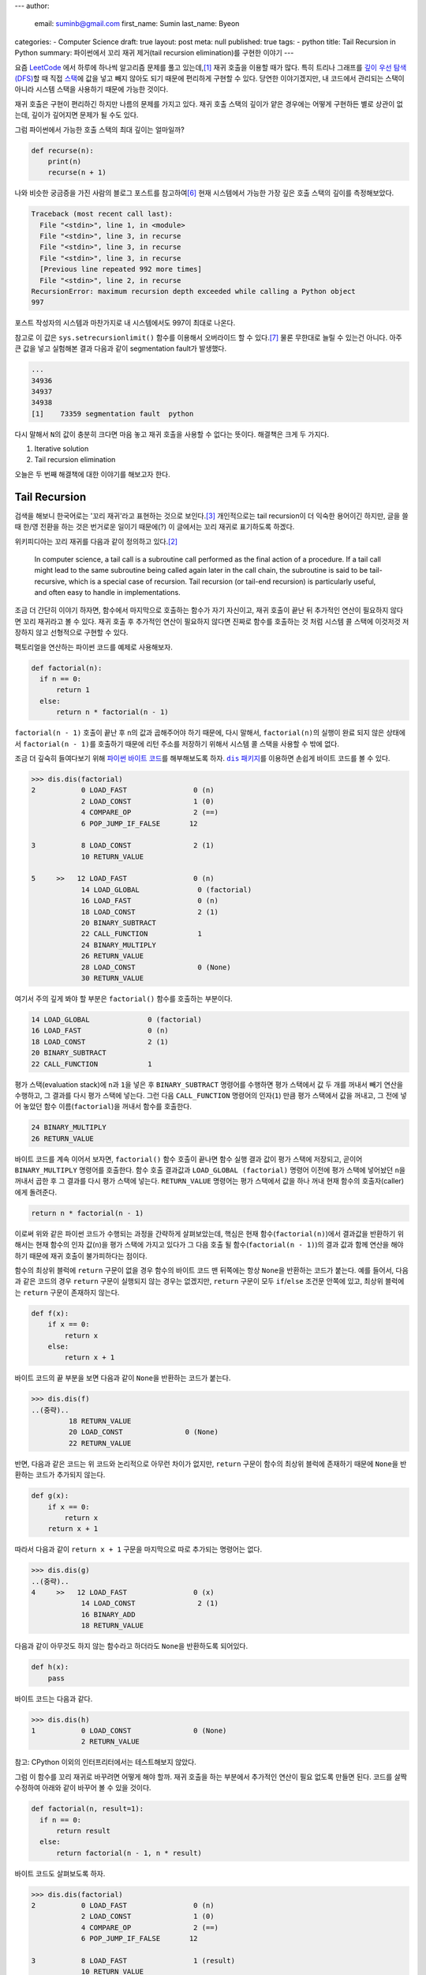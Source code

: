---
author:
  email: suminb@gmail.com
  first_name: Sumin
  last_name: Byeon
categories:
- Computer Science
draft: true
layout: post
meta: null
published: true
tags:
- python
title: Tail Recursion in Python
summary: 파이썬에서 꼬리 재귀 제거(tail recursion elimination)를 구현한 이야기
---

요즘 `LeetCode <https://leetcode.com/>`_ 에서 하루에 하나씩 알고리즘 문제를
풀고 있는데,\ [#leet]_ 재귀 호출을 이용할 때가 많다. 특히 트리나 그래프를 `깊이
우선 탐색(DFS) <https://en.wikipedia.org/wiki/Depth-first_search>`_\ 할 때 직접
`스택 <https://en.wikipedia.org/wiki/Stack_(abstract_data_type)>`_\ 에 값을
넣고 빼지 않아도 되기 때문에 편리하게 구현할 수 있다. 당연한 이야기겠지만, 내
코드에서 관리되는 스택이 아니라 시스템 스택을 사용하기 때문에 가능한 것이다.

재귀 호출은 구현이 편리하긴 하지만 나름의 문제를 가지고 있다. 재귀 호출 스택의
깊이가 얕은 경우에는 어떻게 구현하든 별로 상관이 없는데, 깊이가 깊어지면 문제가
될 수도 있다.

그럼 파이썬에서 가능한 호출 스택의 최대 깊이는 얼마일까?

.. code:: python

    def recurse(n):
        print(n)
        recurse(n + 1)

나와 비슷한 궁금증을 가진 사람의 블로그 포스트를 참고하여\ [#max-depth]_ 현재
시스템에서 가능한 가장 깊은 호출 스택의 깊이를 측정해보았다.

.. code::

    Traceback (most recent call last):
      File "<stdin>", line 1, in <module>
      File "<stdin>", line 3, in recurse
      File "<stdin>", line 3, in recurse
      File "<stdin>", line 3, in recurse
      [Previous line repeated 992 more times]
      File "<stdin>", line 2, in recurse
    RecursionError: maximum recursion depth exceeded while calling a Python object
    997

포스트 작성자의 시스템과 마찬가지로 내 시스템에서도 997이 최대로 나온다.

참고로 이 값은 ``sys.setrecursionlimit()`` 함수를 이용해서 오버라이드 할 수
있다.\ [#setrecursionlimit]_ 물론 무한대로 늘릴 수 있는건 아니다. 아주 큰 값을
넣고 실험해본 결과 다음과 같이 segmentation fault가 발생했다.

.. code::

    ...
    34936
    34937
    34938
    [1]    73359 segmentation fault  python

다시 말해서 ``N``\ 의 값이 충분히 크다면 마음 놓고 재귀 호출을 사용할 수 없다는
뜻이다. 해결책은 크게 두 가지다.

1. Iterative solution
2. Tail recursion elimination

오늘은 두 번째 해결책에 대한 이야기를 해보고자 한다.


Tail Recursion
--------------
검색을 해보니 한국어로는 '꼬리 재귀'라고 표현하는 것으로 보인다.\
[#tail-recursion-ko]_ 개인적으로는 tail recursion이 더 익숙한 용어이긴 하지만,
글을 쓸 때 한/영 전환을 하는 것은 번거로운 일이기 때문에(?) 이 글에서는 꼬리
재귀로 표기하도록 하겠다.

위키피디아는 꼬리 재귀를 다음과 같이 정의하고 있다.\ [#tail-recursion]_

    In computer science, a tail call is a subroutine call performed as the
    final action of a procedure. If a tail call might lead to the same
    subroutine being called again later in the call chain, the subroutine is
    said to be tail-recursive, which is a special case of recursion. Tail
    recursion (or tail-end recursion) is particularly useful, and often easy to
    handle in implementations.

조금 더 간단히 이야기 하자면, 함수에서 마지막으로 호출하는 함수가 자기
자신이고, 재귀 호출이 끝난 뒤 추가적인 연산이 필요하지 않다면 꼬리 재귀라고 볼
수 있다. 재귀 호출 후 추가적인 연산이 필요하지 않다면 진짜로 함수를 호출하는 것
처럼 시스템 콜 스택에 이것저것 저장하지 않고 선형적으로 구현할 수 있다.

팩토리얼을 연산하는 파이썬 코드를 예제로 사용해보자.

.. code:: python

    def factorial(n):
      if n == 0:
          return 1
      else:
          return n * factorial(n - 1)

``factorial(n - 1)`` 호출이 끝난 후 ``n``\ 의 값과 곱해주어야 하기 때문에, 다시
말해서, ``factorial(n)``\ 의 실행이 완료 되지 않은 상태에서 ``factorial(n -
1)``\ 를 호출하기 때문에 리턴 주소를 저장하기 위해서 시스템 콜 스택을 사용할 수
밖에 없다.

조금 더 깊숙히 들여다보기 위해 `파이썬 바이트 코드
<https://opensource.com/article/18/4/introduction-python-bytecode>`_\ 를
해부해보도록 하자. |dis-package|_\ 를 이용하면 손쉽게 바이트 코드를 볼 수 있다.

.. |dis-package| replace:: ``dis`` 패키지
.. _dis-package: https://docs.python.org/3/library/dis.html

.. code::

    >>> dis.dis(factorial)
    2           0 LOAD_FAST                0 (n)
                2 LOAD_CONST               1 (0)
                4 COMPARE_OP               2 (==)
                6 POP_JUMP_IF_FALSE       12

    3           8 LOAD_CONST               2 (1)
                10 RETURN_VALUE

    5     >>   12 LOAD_FAST                0 (n)
                14 LOAD_GLOBAL              0 (factorial)
                16 LOAD_FAST                0 (n)
                18 LOAD_CONST               2 (1)
                20 BINARY_SUBTRACT
                22 CALL_FUNCTION            1
                24 BINARY_MULTIPLY
                26 RETURN_VALUE
                28 LOAD_CONST               0 (None)
                30 RETURN_VALUE

여기서 주의 깊게 봐야 할 부분은 ``factorial()`` 함수를 호출하는 부분이다.

.. code::

                14 LOAD_GLOBAL              0 (factorial)
                16 LOAD_FAST                0 (n)
                18 LOAD_CONST               2 (1)
                20 BINARY_SUBTRACT
                22 CALL_FUNCTION            1

평가 스택(evaluation stack)에 ``n``\ 과 ``1``\ 을 넣은 후 ``BINARY_SUBTRACT``
명령어를 수행하면 평가 스택에서 값 두 개를 꺼내서 빼기 연산을 수행하고, 그
결과를 다시 평가 스택에 넣는다. 그런 다음 ``CALL_FUNCTION`` 명령어의
인자(``1``) 만큼 평가 스택에서 값을 꺼내고, 그 전에 넣어 놓았던 함수
이름(``factorial``)을 꺼내서 함수를 호출한다.

.. code::

                24 BINARY_MULTIPLY
                26 RETURN_VALUE

바이트 코드를 계속 이어서 보자면, ``factorial()`` 함수 호출이 끝나면 함수 실행
결과 값이 평가 스택에 저장되고, 곧이어 ``BINARY_MULTIPLY`` 명령어를 호출한다.
함수 호출 결과값과 ``LOAD_GLOBAL (factorial)`` 명령어 이전에 평가 스택에
넣어놨던 ``n``\ 을 꺼내서 곱한 후 그 결과를 다시 평가 스택에 넣는다.
``RETURN_VALUE`` 명령어는 평가 스택에서 값을 하나 꺼내 현재 함수의
호출자(caller)에게 돌려준다.

.. code::

    return n * factorial(n - 1)

이로써 위와 같은 파이썬 코드가 수행되는 과정을 간략하게 살펴보았는데, 핵심은
현재 함수(``factorial(n)``)에서 결과값을 반환하기 위해서는 현재 함수의 인자
값(``n``)을 평가 스택에 가지고 있다가 그 다음 호출 될 함수(``factorial(n -
1)``)의 결과 값과 함께 연산을 해야 하기 때문에 재귀 호출이 불가피하다는 점이다.

.. raw:: html

    <!-- TODO: Define a set of styles for this -->
    <div style="margin: 1em 0 1.5em 0; padding: 1em; background: #f8ffff; color: rgba(0,0,0,.87); box-shadow: 0 0 0 1px #a9d5de inset,0 0 0 0 transparent; border-radius: 4px; font-size: 0.9em;">
        <h4 style="margin: 0.5em 0;">토막 상식</h4>
        <div>

함수의 최상위 블럭에 ``return`` 구문이 없을 경우 함수의 바이트 코드 맨 뒤쪽에는
항상 ``None``\ 을 반환하는 코드가 붙는다. 예를 들어서, 다음과 같은 코드의 경우
``return`` 구문이 실행되지 않는 경우는 없겠지만, ``return`` 구문이 모두
``if``/``else`` 조건문 안쪽에 있고, 최상위 블럭에는 ``return`` 구문이 존재하지
않는다.

.. code:: python

    def f(x):
        if x == 0:
            return x
        else:
            return x + 1

바이트 코드의 끝 부분을 보면 다음과 같이 ``None``\ 을 반환하는 코드가 붙는다.

.. code::

    >>> dis.dis(f)
    ..(중략)..
             18 RETURN_VALUE
             20 LOAD_CONST               0 (None)
             22 RETURN_VALUE

반면, 다음과 같은 코드는 위 코드와 논리적으로 아무런 차이가 없지만, ``return``
구문이 함수의 최상위 블럭에 존재하기 때문에 ``None``\ 을 반환하는 코드가
추가되지 않는다.

.. code:: python

    def g(x):
        if x == 0:
            return x
        return x + 1

따라서 다음과 같이 ``return x + 1`` 구문을 마지막으로 따로 추가되는 명령어는
없다.

.. code::

    >>> dis.dis(g)
    ..(중략)..
    4     >>   12 LOAD_FAST                0 (x)
                14 LOAD_CONST               2 (1)
                16 BINARY_ADD
                18 RETURN_VALUE

다음과 같이 아무것도 하지 않는 함수라고 하더라도 ``None``\ 을 반환하도록
되어있다.

.. code:: python

    def h(x):
        pass

바이트 코드는 다음과 같다.

.. code::

    >>> dis.dis(h)
    1           0 LOAD_CONST               0 (None)
                2 RETURN_VALUE

참고: CPython 이외의 인터프리터에서는 테스트해보지 않았다.

.. raw:: html

        </div>
    </div>

그럼 이 함수를 꼬리 재귀로 바꾸려면 어떻게 해야 할까. 재귀 호출을 하는 부분에서
추가적인 연산이 필요 없도록 만들면 된다. 코드를 살짝 수정하여 아래와 같이
바꾸어 볼 수 있을 것이다.

.. code:: python

    def factorial(n, result=1):
      if n == 0:
          return result
      else:
          return factorial(n - 1, n * result)

바이트 코드도 살펴보도록 하자.

.. code::

    >>> dis.dis(factorial)
    2           0 LOAD_FAST                0 (n)
                2 LOAD_CONST               1 (0)
                4 COMPARE_OP               2 (==)
                6 POP_JUMP_IF_FALSE       12

    3           8 LOAD_FAST                1 (result)
                10 RETURN_VALUE

    5     >>   12 LOAD_GLOBAL              0 (factorial)
                14 LOAD_FAST                0 (n)
                16 LOAD_CONST               2 (1)
                18 BINARY_SUBTRACT
                20 LOAD_FAST                0 (n)
                22 LOAD_FAST                1 (result)
                24 BINARY_MULTIPLY
                26 CALL_FUNCTION            2
                28 RETURN_VALUE
                30 LOAD_CONST               0 (None)
                32 RETURN_VALUE

가장 핵심적인 차이점은 이것이다.

.. code::

            26 CALL_FUNCTION            2
            28 RETURN_VALUE

``factorial()`` 함수를 재귀적으로 호출하긴 하지만, 결과값을 받아서 추가적인
연산을 하지 않고 바로 반환하도록 되어있다. 이로써 꼬리 재귀의 조건을 충족시킬
수 있게 되었다.


Tail Recursion Elimination (TRE)
--------------------------------

위와 같이 꼬리 재귀 조건을 만족한다면 실제로 함수를 호출하지 않는
반복해(iterative solution) 코드로 변경할 수 있다. 이러한 과정을 tail recursion
elimination (TRE) 이라고 한다. 만약, 파이썬 바이트 코드 컴파일러가 TRE를 할 수
있다면 앞서 소개했던 꼬리 재귀 코드는 다음과 같이 변환될 것이다.

.. code:: python

    def factorial(n, result=1):
        while True:
            if n == 0:
                return result
            else:
                result = n * result
                n = n - 1

컴파일러가 충분히 똑똑하다면 조금 더 괜찮은 코드를 작성할 수 있을지도 모른다.

.. code:: python

    def factorial(n, result=1):
        while n != 0:
            result = n * result
            n = n - 1
        return result

Scala와 같은 언어에서는 꼬리 재귀 최적화(tail recursion optimization)를
기본으로 제공하기도 하고,\ [#tail-recursion-in-scala]_ Haskell과 같은
언어에서는 함수 호출이 항상 새로운 콜 스택 프레임을 사용하지 않을 수도 있기
때문에\ [#tail-recursion-in-haskell]_ 마음놓고 재귀 호출을 사용할 수 있지만,
파이썬의 경우 아쉽게도 그런 호사는 누릴 수 없다.


Home-Brewing TRE
----------------

없으면 만들어야지. 이것도 크게 두 가지 해결책이 있을 것 같다.

1. 파이썬 인터프리터를 수정하기\ [#python-switch-statement]_
2. 재귀 호출할 때 함수를 다른걸로 바꿔치기

내 관점에서는 1번이 더 멋진 일이지만, 작업 분량과 난이도를 생각했을 때 2번이
조금 더 현실적인 대안이라고 생각했다.

.. code:: python

    return factorial(n - 1, n * result)

파이썬은 런타임에 뭐든지 바꿀 수 있는 언어이기 때문에 위와 같이 재귀 호출이
일어나는 부분에서 ``factorial()`` 함수를 다른 것으로 바꾸어서 재귀 호출이 아닌
다른 일이 일어나도록 만들면 원하는 바를 이룰 수 있다.

하지만 역시 이런 생각은 내가 세계 최초로 한 것이 아니기 때문에 이미 누군가가 잘
만들어놓은 코드가 있었다.\ [#tre]_ 원작자가 만든 코드를 내 입맛에 맞게 아주
조금만 수정해보았다.

먼저, TRE를 하기 위해 필요한 몇가지 구성 요소들이 있다.

.. code:: python

    class Recursion(Exception):
        def __init__(self, *args, **kwargs):
            self.args = args
            self.kwargs = kwargs


    def recurse(*args, **kwargs):
        raise Recursion(*args, **kwargs)


    def tail_recursion(f):
        def wrapper(*args, **kwargs):
            while True:
                try:
                    return f(*args, **kwargs)
                except Recursion as r:
                    args = r.args
                    kwargs = r.kwargs
        return wrapper

그리고 ``factorial()`` 함수는 다음과 같이 수정한다.

.. code:: python

    @tail_recursion
    def factorial(n, result=1):
        from trlib import recurse as factorial
        if n == 0:
            return result
        else:
            return factorial(n - 1, result * n)

기본적인 아이디어는 ``factorial()`` 함수를 실제로 재귀적으로 호출하는 대신,
내부적으로 다른 일이 일어나도록 만드는 것이다.

재귀 호출이었다면 다음과 같이 ``factorial()`` 함수 호출의 흔적이 콜 스택에
차곡차곡 쌓였을텐데,

.. code::

    factorial(n=5, result=1)
      factorial(n=4, result=5)
        factorial(n=3, result=20)
          factorial(n=2, result=60)
            factorial(n=1, result=120)
              factorial(n=0, result=120)

TRE 코드에서는 스택의 깊이가 깊어지지 않는다.

.. code::

    factorial(n=5, result=1)
    factorial(n=4, result=5)
    factorial(n=3, result=20)
    factorial(n=2, result=60)
    factorial(n=1, result=120)
    factorial(n=0, result=120)

실제로 큰 값을 가지고 (e.g., ``n = 2000``) 테스트를 해보면 재귀 호출 코드의
경우 ``RecursionError: maximum recursion depth exceeded in comparison``\ 와
같은 오류 메시지가 발생하는 반면, TRE 코드는 아무 문제 없이 주어진 연산을
수행하는 것을 확인할 수 있다.

Dive Deep
---------

일단 돌아가게 만들어 놓긴 했는데, 성능은 어떨까? 파이썬 3.7 문서에서는 다음과
같이 명시하고 있다.\ [#python-exception-cost]_

    A try/except block is extremely efficient if no exceptions are raised.
    Actually catching an exception is expensive.

하지만 우리는 재귀 함수의 종료 조건이 만족될 때를 제외하고는 실제로 예외를
캐치하고 있기 때문에 성능상 비싼 값을 치르고 있을 수도 있다. 그래서 얼마나
느린지 직접 테스트를 해보기로 했다. 테스트 코드는 `Gist
<https://gist.github.com/suminb/7118ffb2251b07701b4f8bb9dbd7f899>`_\ 에
올려두었다.

.. code::

    recursive_code
    0.305 ms/pass

    tail_recursive_code
    0.416 ms/pass

    tail_recursion_eliminated_code
    1.916 ms/pass

일반적인 재귀 호출 코드와 꼬리 재귀(tail recursion) 호출 코드는 대동소이한
반면, TRE 코드는 여섯 배 가량 느린 것으로 나타났다(!) 성능을 개선하려면
아무래도 ``try``/``except`` 구문을 사용하지 않고 다른 방법으로 구현해야 할 것
같다.

우리가 ``try``/``except`` 구문을 사용하는 이유는 신호를 전달하기 위함이다.
이번에 재귀 호출을 해야 하는지, 아니면 종료 조건이 만족되어 그냥 결과값을
반환하면 되는지 판단하고, 그 결과를 ``tail_recursion()`` 안쪽의 ``wrapper()``
함수로 전달할 수 있으면 된다. 그래서 다음의 두 가지 방법을 시도해봤다.

Take One: Globals
~~~~~~~~~~~~~~~~~

먼저, 전역 변수를 이용해서 신호를 전달하는 방식으로 코드를 조금 수정해보았다.

.. code:: python

    g = globals()


    def recurse(*args, **kwargs):
        g['@caller_id'] = (True, args, kwargs)


    def tail_recursion(f):
        def wrapper(*args, **kwargs):
            caller_id = f.__name__
            while True:
                g[caller_id] = (False, args, kwargs)
                result = f(*args, **kwargs)
                recursion, args, kwargs = g[caller_id]
                if not recursion:
                    return result
        return wrapper

여기서 ``@caller_id``\ 로 표시된 부분은 ``recurse()`` 함수를 호출하는
호출자(caller) 함수의 이름이 들어갈 자리이다. ``inspect`` 패키지를 이용하여
호출자 이름을 받아오는 방법이 있긴 하지만,\ [#caller-name]_ 사용할 수 없을
정도로 느리다. 시간을 재다가 너무 오래 걸려서 그냥 포기했다. 만약
``recurse()``\ 에서 호출자 이름을 빠르게 알아낼 수 있는 방법이 없다면 이 방법은
범용적으로 사용하기는 어려울 것 같다. LeetCode 문제 풀어서 제출하는 정도의
용도로는 별 지장이 없겠지만.

.. code::

    recursive_code
    0.302 ms/pass

    tail_recursive_code
    0.413 ms/pass

    tail_recursion_eliminated_code
    1.441 ms/pass

``try``/``except`` 구문을 제거함으로써 25% 정도의 성능 향상을 도모할 수
있었지만, 충분히 만족스러운 수준은 아니었다. 재귀 호출 코드와 비교하여 여전히
다섯 배 가량 느리다. 게다가 예외 객체를 이용하는 코드와 비교하여 상당히
비직관적인 코드가 되었다는 것을 고려했을 때, 효용 대비 비용이 너무 큰
방법이라는 생각이 들었다.

Take Two: Coroutines
~~~~~~~~~~~~~~~~~~~~

예외 객체 대신 전역 변수를 사용하는 코드로 기대했던 만큼 성능 향상을 걷두지
못했기 때문에 `코루틴 <https://docs.python.org/3/library/asyncio-task.html>`_\
을 이용하는 방법도 생각해보았다. 단순하게 생각해서 재귀 호출 함수를 코루틴으로
만들면 어떤 식으로든 호출자(caller)와 피호출자(callee)가 신호를 주고받을 수
있지 않을까.

StackOverflow의 어떤 답변은 코루틴을 다음과 같이 정의하고 있다.\ [#coroutine]_

    Coroutines are a general control structure whereby flow control is
    cooperatively passed between two different routines without returning.

코루틴에 대한 학술적 정의와는 완벽하게 들어맞지 않을 수도 있지만, 지금 우리가
하고자 하는 작업의 맥락에서 가장 이해하기 쉬운 설명이라는 생각이 들었다. 우리가
필요한 부분은 두 함수가 신호를 주고 받는 장치이고, 코루틴이 그 부분을 해결해줄
수 있을 것 같아서 코루틴을 이용하여 TRE 코드를 작성해보기로 하였다.

.. code:: python

    import asyncio


    async def done(result):
        return False, result, {}


    async def recurse(*args, **kwargs):
        return True, args, kwargs


    async def handler(f, *args, **kwargs):
        while True:
            task = asyncio.ensure_future(f(*args, **kwargs))
            recursion, args, kwargs = await task

            if not recursion:
                return args


    def tail_recursion(f):
        def wrapper(*args, **kwargs):
            loop = asyncio.get_event_loop()
            return loop.run_until_complete(handler(f, *args, **kwargs))
        return wrapper

코루틴을 이용할 경우 원본 코드를 약간 수정해야 한다.

.. code:: python

    @tail_recursion
    def factorial(n, result=1):
        from trlib import done, recurse as factorial
        if n == 0:
            return done(result)
        else:
            return factorial(n - 1, result * n)

재귀 종료 조건을 만족했을 때 위와 같이 ``done()`` 함수를 이용해서 결과값을
전달해야 한다. ``done()`` 함수를 거치지 않고 결과값을 전달하는 방법을 찾지
못했기 때문이다.

.. code::

    recursive_code
    0.303 ms/pass

    tail_recursive_code
    0.418 ms/pass

    tail_recursion_eliminated_code
    19.460 ms/pass

아쉽게도 성능은 훨씬 더 안 좋아졌다. 어쩌면 더 좋은 구조로 개선할 수 있을지도
모른다. 어쨌든 전역변수를 사용하는 코드에 비해서 13배 이상 느리기 때문에
사용하지 않는 것이 좋겠다.


Conclusion
----------
파이썬으로 알고리즘 문제를 풀다가 느낀 불편함으로 인해 한참동안 야크 털을 깎은
것 같은데,\ [#yak-shaving]_ 나름 즐거운 경험이었다. 덕분에 어렴풋이 알고 있던
개념들을 조금 더 확고하게 익힐 수 있었고, 평소에 들여다 볼만한 계기가 없었던
파이썬 바이트 코드도 구경해 볼 수 있었다.

TRE 코드를 통해 사실상 무제한으로 재귀호출을 할 수 있게 되었지만, 아쉽게도
실제로 사용할만한 성능을 끌어내지는 못했다. Dive Deep 섹션에서 제시한 대안
코드를 작성할 때 충분한 고민을 거치지 않아서 구조적인 결함이 있을 수도 있고,
아니면 그보다 더 근본적인 문제가 있을지도 모른다.

성능 문제 이외에도 파이썬에서의 TRE에 대한 비판 의견도 있다.\
[#critiques-on-tre]_ TRE를 도입할 경우 스택 트레이스가 어려워질 뿐만 아니라
재귀 호출이 모든 프로그래밍의 기초가 되어서는 안 된다는 시각이다. 파이썬은 재귀
호출보다는 반복적(iterative) 해결책이 어울리는 언어이다. 나도 한가지 해결책으로
모든 문제를 해결하려는 태도를 지양하는 편이기 때문에 이런 시각에 대체적으로
동의한다.

모든 문제를 재귀적으로 해결할 필요는 없다. 다만, `동적 프로그래밍(dynamic
programming) <https://en.wikipedia.org/wiki/Dynamic_programming>`_\ 과 같은
방법으로 해결한 문제는 `점화식(recurrence relations)
<https://en.wikipedia.org/wiki/Recurrence_relation>`_\ 으로 표현되기 마련이다.
이런 경우에 재귀 호출을 사용한다면 수학식을 그대로 코드로 옮길 수 있기 때문에
편리하다.

만약 다음에 또 이런 주제로 야크 털을 깎을 일이 있다면 파이썬 인터프리터를
개조해서 TRE를 지원하도록 만들어보는 것도 재밌을 것 같다.


Footnotes
---------

.. [#leet] https://github.com/suminb/coding-exercise/tree/master/leetcode
.. [#tail-recursion] https://en.wikipedia.org/wiki/Tail_call
.. [#tail-recursion-ko] https://ko.wikipedia.org/wiki/%EA%BC%AC%EB%A6%AC_%EC%9E%AC%EA%B7%80
.. [#tail-recursion-in-scala] https://www.scala-exercises.org/scala_tutorial/tail_recursion
.. [#tail-recursion-in-haskell] https://wiki.haskell.org/Tail_recursion
.. [#max-depth] https://mattjegan.com/Chasing-Pythons-Recursion-Limit/
.. [#setrecursionlimit] https://docs.python.org/3/library/sys.html#sys.setrecursionlimit
.. [#python-switch-statement] `성우경 <https://www.linkedin.com/in/ukysung/>`_\ 님의 `파이썬에 switch문 넣기: 새 구문을 만들면서 배우는 파이썬 내부 <https://archive.pycon.kr/2018/program/49>`_ 발표를 보고 파이썬 인터프리터를 입맞에 맞게 고쳐서 쓰는 일이 불가능한 일은 아니라는 용기를 얻었다.
.. [#tre] https://chrispenner.ca/posts/python-tail-recursion
.. [#python-exception-cost] https://docs.python.org/3.7/faq/design.html#how-fast-are-exceptions
.. [#yak-shaving] https://www.lesstif.com/pages/viewpage.action?pageId=29590364
.. [#critiques-on-tre] https://neopythonic.blogspot.com/2009/04/tail-recursion-elimination.html
.. [#caller-name] https://stackoverflow.com/a/2654130
.. [#coroutine] https://stackoverflow.com/a/553745/1913623
